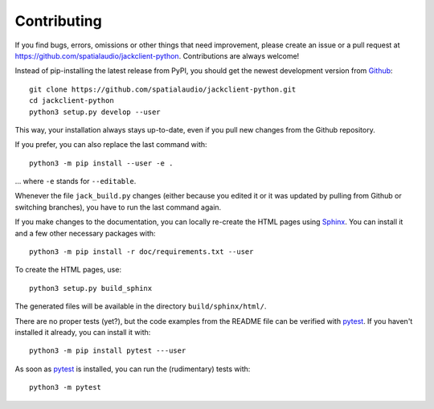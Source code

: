 Contributing
------------

If you find bugs, errors, omissions or other things that need improvement,
please create an issue or a pull request at
https://github.com/spatialaudio/jackclient-python.
Contributions are always welcome!

Instead of pip-installing the latest release from PyPI, you should get the
newest development version from Github_::

   git clone https://github.com/spatialaudio/jackclient-python.git
   cd jackclient-python
   python3 setup.py develop --user

.. _Github: https://github.com/spatialaudio/jackclient-python/

This way, your installation always stays up-to-date, even if you pull new
changes from the Github repository.

If you prefer, you can also replace the last command with::

   python3 -m pip install --user -e .

... where ``-e`` stands for ``--editable``.

Whenever the file ``jack_build.py`` changes (either because you edited it or it
was updated by pulling from Github or switching branches), you have to run the
last command again.

If you make changes to the documentation, you can locally re-create the HTML
pages using Sphinx_.
You can install it and a few other necessary packages with::

   python3 -m pip install -r doc/requirements.txt --user

To create the HTML pages, use::

   python3 setup.py build_sphinx

The generated files will be available in the directory ``build/sphinx/html/``.

.. _Sphinx: http://sphinx-doc.org/

There are no proper tests (yet?), but the code examples from the README file
can be verified with pytest_.
If you haven't installed it already, you can install it with::

   python3 -m pip install pytest ---user

As soon as pytest_ is installed, you can run the (rudimentary) tests with::

   python3 -m pytest

.. _pytest: https://pytest.org/

